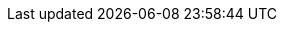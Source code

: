 :yp-mp: pass:quotes[*yapet*(1)]
:yp-config-mp: pass:quotes[*yapet_config*(5)]
:yp-colors-mp: pass:quotes[*yapet_colors*(5)]
:yp-to-csv-mp: pass:quotes[*yapet2csv*(1)]
:csv-to-yp-mp: pass:quotes[*csv2yapet*(1)]
:rcfile: pass:quotes[_$HOME/.yapet_]
:yapet: pass:quotes[*yapet*]
:csv2yapet: pass:quotes[*csv2yapet*]
:yapet2csv: pass:quotes[*yapet2csv*]
:crypto-mp: pass:quotes[*crypto*(7)]
:ssl-mp: pass:quotes[*ssl*(7)]
